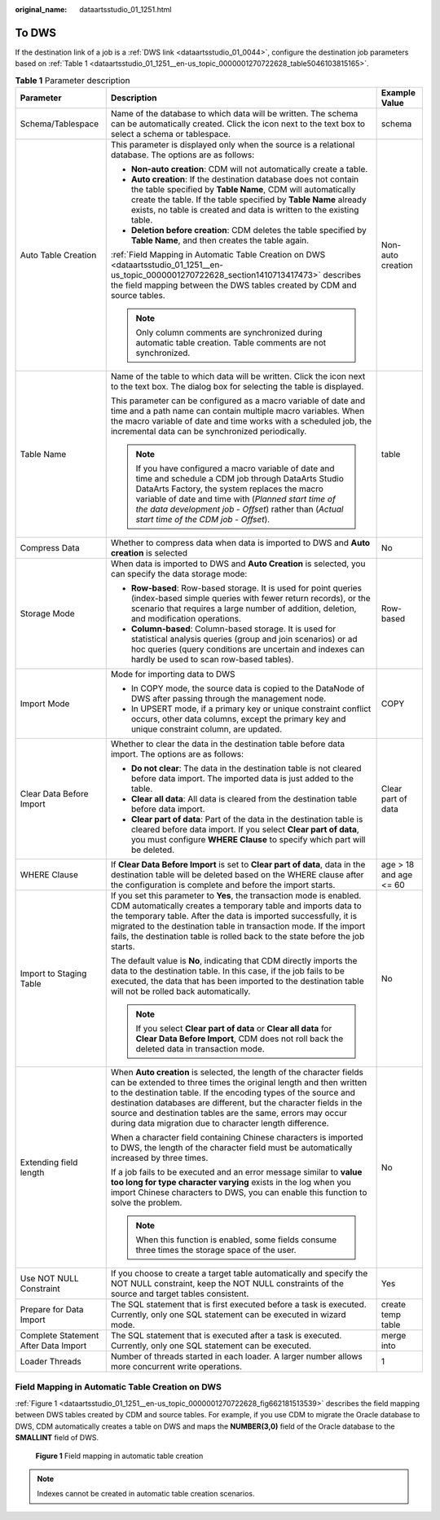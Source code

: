 :original_name: dataartsstudio_01_1251.html

.. _dataartsstudio_01_1251:

To DWS
======

If the destination link of a job is a :ref:`DWS link <dataartsstudio_01_0044>`, configure the destination job parameters based on :ref:`Table 1 <dataartsstudio_01_1251__en-us_topic_0000001270722628_table5046103815165>`.

.. _dataartsstudio_01_1251__en-us_topic_0000001270722628_table5046103815165:

.. table:: **Table 1** Parameter description

   +--------------------------------------+----------------------------------------------------------------------------------------------------------------------------------------------------------------------------------------------------------------------------------------------------------------------------------------------------------------------------------------------------------------------------------------------------------+------------------------+
   | Parameter                            | Description                                                                                                                                                                                                                                                                                                                                                                                              | Example Value          |
   +======================================+==========================================================================================================================================================================================================================================================================================================================================================================================================+========================+
   | Schema/Tablespace                    | Name of the database to which data will be written. The schema can be automatically created. Click the icon next to the text box to select a schema or tablespace.                                                                                                                                                                                                                                       | schema                 |
   +--------------------------------------+----------------------------------------------------------------------------------------------------------------------------------------------------------------------------------------------------------------------------------------------------------------------------------------------------------------------------------------------------------------------------------------------------------+------------------------+
   | Auto Table Creation                  | This parameter is displayed only when the source is a relational database. The options are as follows:                                                                                                                                                                                                                                                                                                   | Non-auto creation      |
   |                                      |                                                                                                                                                                                                                                                                                                                                                                                                          |                        |
   |                                      | -  **Non-auto creation**: CDM will not automatically create a table.                                                                                                                                                                                                                                                                                                                                     |                        |
   |                                      | -  **Auto creation**: If the destination database does not contain the table specified by **Table Name**, CDM will automatically create the table. If the table specified by **Table Name** already exists, no table is created and data is written to the existing table.                                                                                                                               |                        |
   |                                      | -  **Deletion before creation**: CDM deletes the table specified by **Table Name**, and then creates the table again.                                                                                                                                                                                                                                                                                    |                        |
   |                                      |                                                                                                                                                                                                                                                                                                                                                                                                          |                        |
   |                                      | :ref:`Field Mapping in Automatic Table Creation on DWS <dataartsstudio_01_1251__en-us_topic_0000001270722628_section1410713417473>` describes the field mapping between the DWS tables created by CDM and source tables.                                                                                                                                                                                 |                        |
   |                                      |                                                                                                                                                                                                                                                                                                                                                                                                          |                        |
   |                                      | .. note::                                                                                                                                                                                                                                                                                                                                                                                                |                        |
   |                                      |                                                                                                                                                                                                                                                                                                                                                                                                          |                        |
   |                                      |    Only column comments are synchronized during automatic table creation. Table comments are not synchronized.                                                                                                                                                                                                                                                                                           |                        |
   +--------------------------------------+----------------------------------------------------------------------------------------------------------------------------------------------------------------------------------------------------------------------------------------------------------------------------------------------------------------------------------------------------------------------------------------------------------+------------------------+
   | Table Name                           | Name of the table to which data will be written. Click the icon next to the text box. The dialog box for selecting the table is displayed.                                                                                                                                                                                                                                                               | table                  |
   |                                      |                                                                                                                                                                                                                                                                                                                                                                                                          |                        |
   |                                      | This parameter can be configured as a macro variable of date and time and a path name can contain multiple macro variables. When the macro variable of date and time works with a scheduled job, the incremental data can be synchronized periodically.                                                                                                                                                  |                        |
   |                                      |                                                                                                                                                                                                                                                                                                                                                                                                          |                        |
   |                                      | .. note::                                                                                                                                                                                                                                                                                                                                                                                                |                        |
   |                                      |                                                                                                                                                                                                                                                                                                                                                                                                          |                        |
   |                                      |    If you have configured a macro variable of date and time and schedule a CDM job through DataArts Studio DataArts Factory, the system replaces the macro variable of date and time with (*Planned start time of the data development job* - *Offset*) rather than (*Actual start time of the CDM job* - *Offset*).                                                                                     |                        |
   +--------------------------------------+----------------------------------------------------------------------------------------------------------------------------------------------------------------------------------------------------------------------------------------------------------------------------------------------------------------------------------------------------------------------------------------------------------+------------------------+
   | Compress Data                        | Whether to compress data when data is imported to DWS and **Auto creation** is selected                                                                                                                                                                                                                                                                                                                  | No                     |
   +--------------------------------------+----------------------------------------------------------------------------------------------------------------------------------------------------------------------------------------------------------------------------------------------------------------------------------------------------------------------------------------------------------------------------------------------------------+------------------------+
   | Storage Mode                         | When data is imported to DWS and **Auto Creation** is selected, you can specify the data storage mode:                                                                                                                                                                                                                                                                                                   | Row-based              |
   |                                      |                                                                                                                                                                                                                                                                                                                                                                                                          |                        |
   |                                      | -  **Row-based**: Row-based storage. It is used for point queries (index-based simple queries with fewer return records), or the scenario that requires a large number of addition, deletion, and modification operations.                                                                                                                                                                               |                        |
   |                                      | -  **Column-based**: Column-based storage. It is used for statistical analysis queries (group and join scenarios) or ad hoc queries (query conditions are uncertain and indexes can hardly be used to scan row-based tables).                                                                                                                                                                            |                        |
   +--------------------------------------+----------------------------------------------------------------------------------------------------------------------------------------------------------------------------------------------------------------------------------------------------------------------------------------------------------------------------------------------------------------------------------------------------------+------------------------+
   | Import Mode                          | Mode for importing data to DWS                                                                                                                                                                                                                                                                                                                                                                           | COPY                   |
   |                                      |                                                                                                                                                                                                                                                                                                                                                                                                          |                        |
   |                                      | -  In COPY mode, the source data is copied to the DataNode of DWS after passing through the management node.                                                                                                                                                                                                                                                                                             |                        |
   |                                      | -  In UPSERT mode, if a primary key or unique constraint conflict occurs, other data columns, except the primary key and unique constraint column, are updated.                                                                                                                                                                                                                                          |                        |
   +--------------------------------------+----------------------------------------------------------------------------------------------------------------------------------------------------------------------------------------------------------------------------------------------------------------------------------------------------------------------------------------------------------------------------------------------------------+------------------------+
   | Clear Data Before Import             | Whether to clear the data in the destination table before data import. The options are as follows:                                                                                                                                                                                                                                                                                                       | Clear part of data     |
   |                                      |                                                                                                                                                                                                                                                                                                                                                                                                          |                        |
   |                                      | -  **Do not clear**: The data in the destination table is not cleared before data import. The imported data is just added to the table.                                                                                                                                                                                                                                                                  |                        |
   |                                      | -  **Clear all data**: All data is cleared from the destination table before data import.                                                                                                                                                                                                                                                                                                                |                        |
   |                                      | -  **Clear part of data**: Part of the data in the destination table is cleared before data import. If you select **Clear part of data**, you must configure **WHERE Clause** to specify which part will be deleted.                                                                                                                                                                                     |                        |
   +--------------------------------------+----------------------------------------------------------------------------------------------------------------------------------------------------------------------------------------------------------------------------------------------------------------------------------------------------------------------------------------------------------------------------------------------------------+------------------------+
   | WHERE Clause                         | If **Clear Data Before Import** is set to **Clear part of data**, data in the destination table will be deleted based on the WHERE clause after the configuration is complete and before the import starts.                                                                                                                                                                                              | age > 18 and age <= 60 |
   +--------------------------------------+----------------------------------------------------------------------------------------------------------------------------------------------------------------------------------------------------------------------------------------------------------------------------------------------------------------------------------------------------------------------------------------------------------+------------------------+
   | Import to Staging Table              | If you set this parameter to **Yes**, the transaction mode is enabled. CDM automatically creates a temporary table and imports data to the temporary table. After the data is imported successfully, it is migrated to the destination table in transaction mode. If the import fails, the destination table is rolled back to the state before the job starts.                                          | No                     |
   |                                      |                                                                                                                                                                                                                                                                                                                                                                                                          |                        |
   |                                      | The default value is **No**, indicating that CDM directly imports the data to the destination table. In this case, if the job fails to be executed, the data that has been imported to the destination table will not be rolled back automatically.                                                                                                                                                      |                        |
   |                                      |                                                                                                                                                                                                                                                                                                                                                                                                          |                        |
   |                                      | .. note::                                                                                                                                                                                                                                                                                                                                                                                                |                        |
   |                                      |                                                                                                                                                                                                                                                                                                                                                                                                          |                        |
   |                                      |    If you select **Clear part of data** or **Clear all data** for **Clear Data Before Import**, CDM does not roll back the deleted data in transaction mode.                                                                                                                                                                                                                                             |                        |
   +--------------------------------------+----------------------------------------------------------------------------------------------------------------------------------------------------------------------------------------------------------------------------------------------------------------------------------------------------------------------------------------------------------------------------------------------------------+------------------------+
   | Extending field length               | When **Auto creation** is selected, the length of the character fields can be extended to three times the original length and then written to the destination table. If the encoding types of the source and destination databases are different, but the character fields in the source and destination tables are the same, errors may occur during data migration due to character length difference. | No                     |
   |                                      |                                                                                                                                                                                                                                                                                                                                                                                                          |                        |
   |                                      | When a character field containing Chinese characters is imported to DWS, the length of the character field must be automatically increased by three times.                                                                                                                                                                                                                                               |                        |
   |                                      |                                                                                                                                                                                                                                                                                                                                                                                                          |                        |
   |                                      | If a job fails to be executed and an error message similar to **value too long for type character varying** exists in the log when you import Chinese characters to DWS, you can enable this function to solve the problem.                                                                                                                                                                              |                        |
   |                                      |                                                                                                                                                                                                                                                                                                                                                                                                          |                        |
   |                                      | .. note::                                                                                                                                                                                                                                                                                                                                                                                                |                        |
   |                                      |                                                                                                                                                                                                                                                                                                                                                                                                          |                        |
   |                                      |    When this function is enabled, some fields consume three times the storage space of the user.                                                                                                                                                                                                                                                                                                         |                        |
   +--------------------------------------+----------------------------------------------------------------------------------------------------------------------------------------------------------------------------------------------------------------------------------------------------------------------------------------------------------------------------------------------------------------------------------------------------------+------------------------+
   | Use NOT NULL Constraint              | If you choose to create a target table automatically and specify the NOT NULL constraint, keep the NOT NULL constraints of the source and target tables consistent.                                                                                                                                                                                                                                      | Yes                    |
   +--------------------------------------+----------------------------------------------------------------------------------------------------------------------------------------------------------------------------------------------------------------------------------------------------------------------------------------------------------------------------------------------------------------------------------------------------------+------------------------+
   | Prepare for Data Import              | The SQL statement that is first executed before a task is executed. Currently, only one SQL statement can be executed in wizard mode.                                                                                                                                                                                                                                                                    | create temp table      |
   +--------------------------------------+----------------------------------------------------------------------------------------------------------------------------------------------------------------------------------------------------------------------------------------------------------------------------------------------------------------------------------------------------------------------------------------------------------+------------------------+
   | Complete Statement After Data Import | The SQL statement that is executed after a task is executed. Currently, only one SQL statement can be executed.                                                                                                                                                                                                                                                                                          | merge into             |
   +--------------------------------------+----------------------------------------------------------------------------------------------------------------------------------------------------------------------------------------------------------------------------------------------------------------------------------------------------------------------------------------------------------------------------------------------------------+------------------------+
   | Loader Threads                       | Number of threads started in each loader. A larger number allows more concurrent write operations.                                                                                                                                                                                                                                                                                                       | 1                      |
   +--------------------------------------+----------------------------------------------------------------------------------------------------------------------------------------------------------------------------------------------------------------------------------------------------------------------------------------------------------------------------------------------------------------------------------------------------------+------------------------+

.. _dataartsstudio_01_1251__en-us_topic_0000001270722628_section1410713417473:

Field Mapping in Automatic Table Creation on DWS
------------------------------------------------

:ref:`Figure 1 <dataartsstudio_01_1251__en-us_topic_0000001270722628_fig662181513539>` describes the field mapping between DWS tables created by CDM and source tables. For example, if you use CDM to migrate the Oracle database to DWS, CDM automatically creates a table on DWS and maps the **NUMBER(3,0)** field of the Oracle database to the **SMALLINT** field of DWS.

.. _dataartsstudio_01_1251__en-us_topic_0000001270722628_fig662181513539:

.. figure:: /_static/images/en-us_image_0000002270847346.png
   :alt: **Figure 1** Field mapping in automatic table creation

   **Figure 1** Field mapping in automatic table creation

.. note::

   Indexes cannot be created in automatic table creation scenarios.
